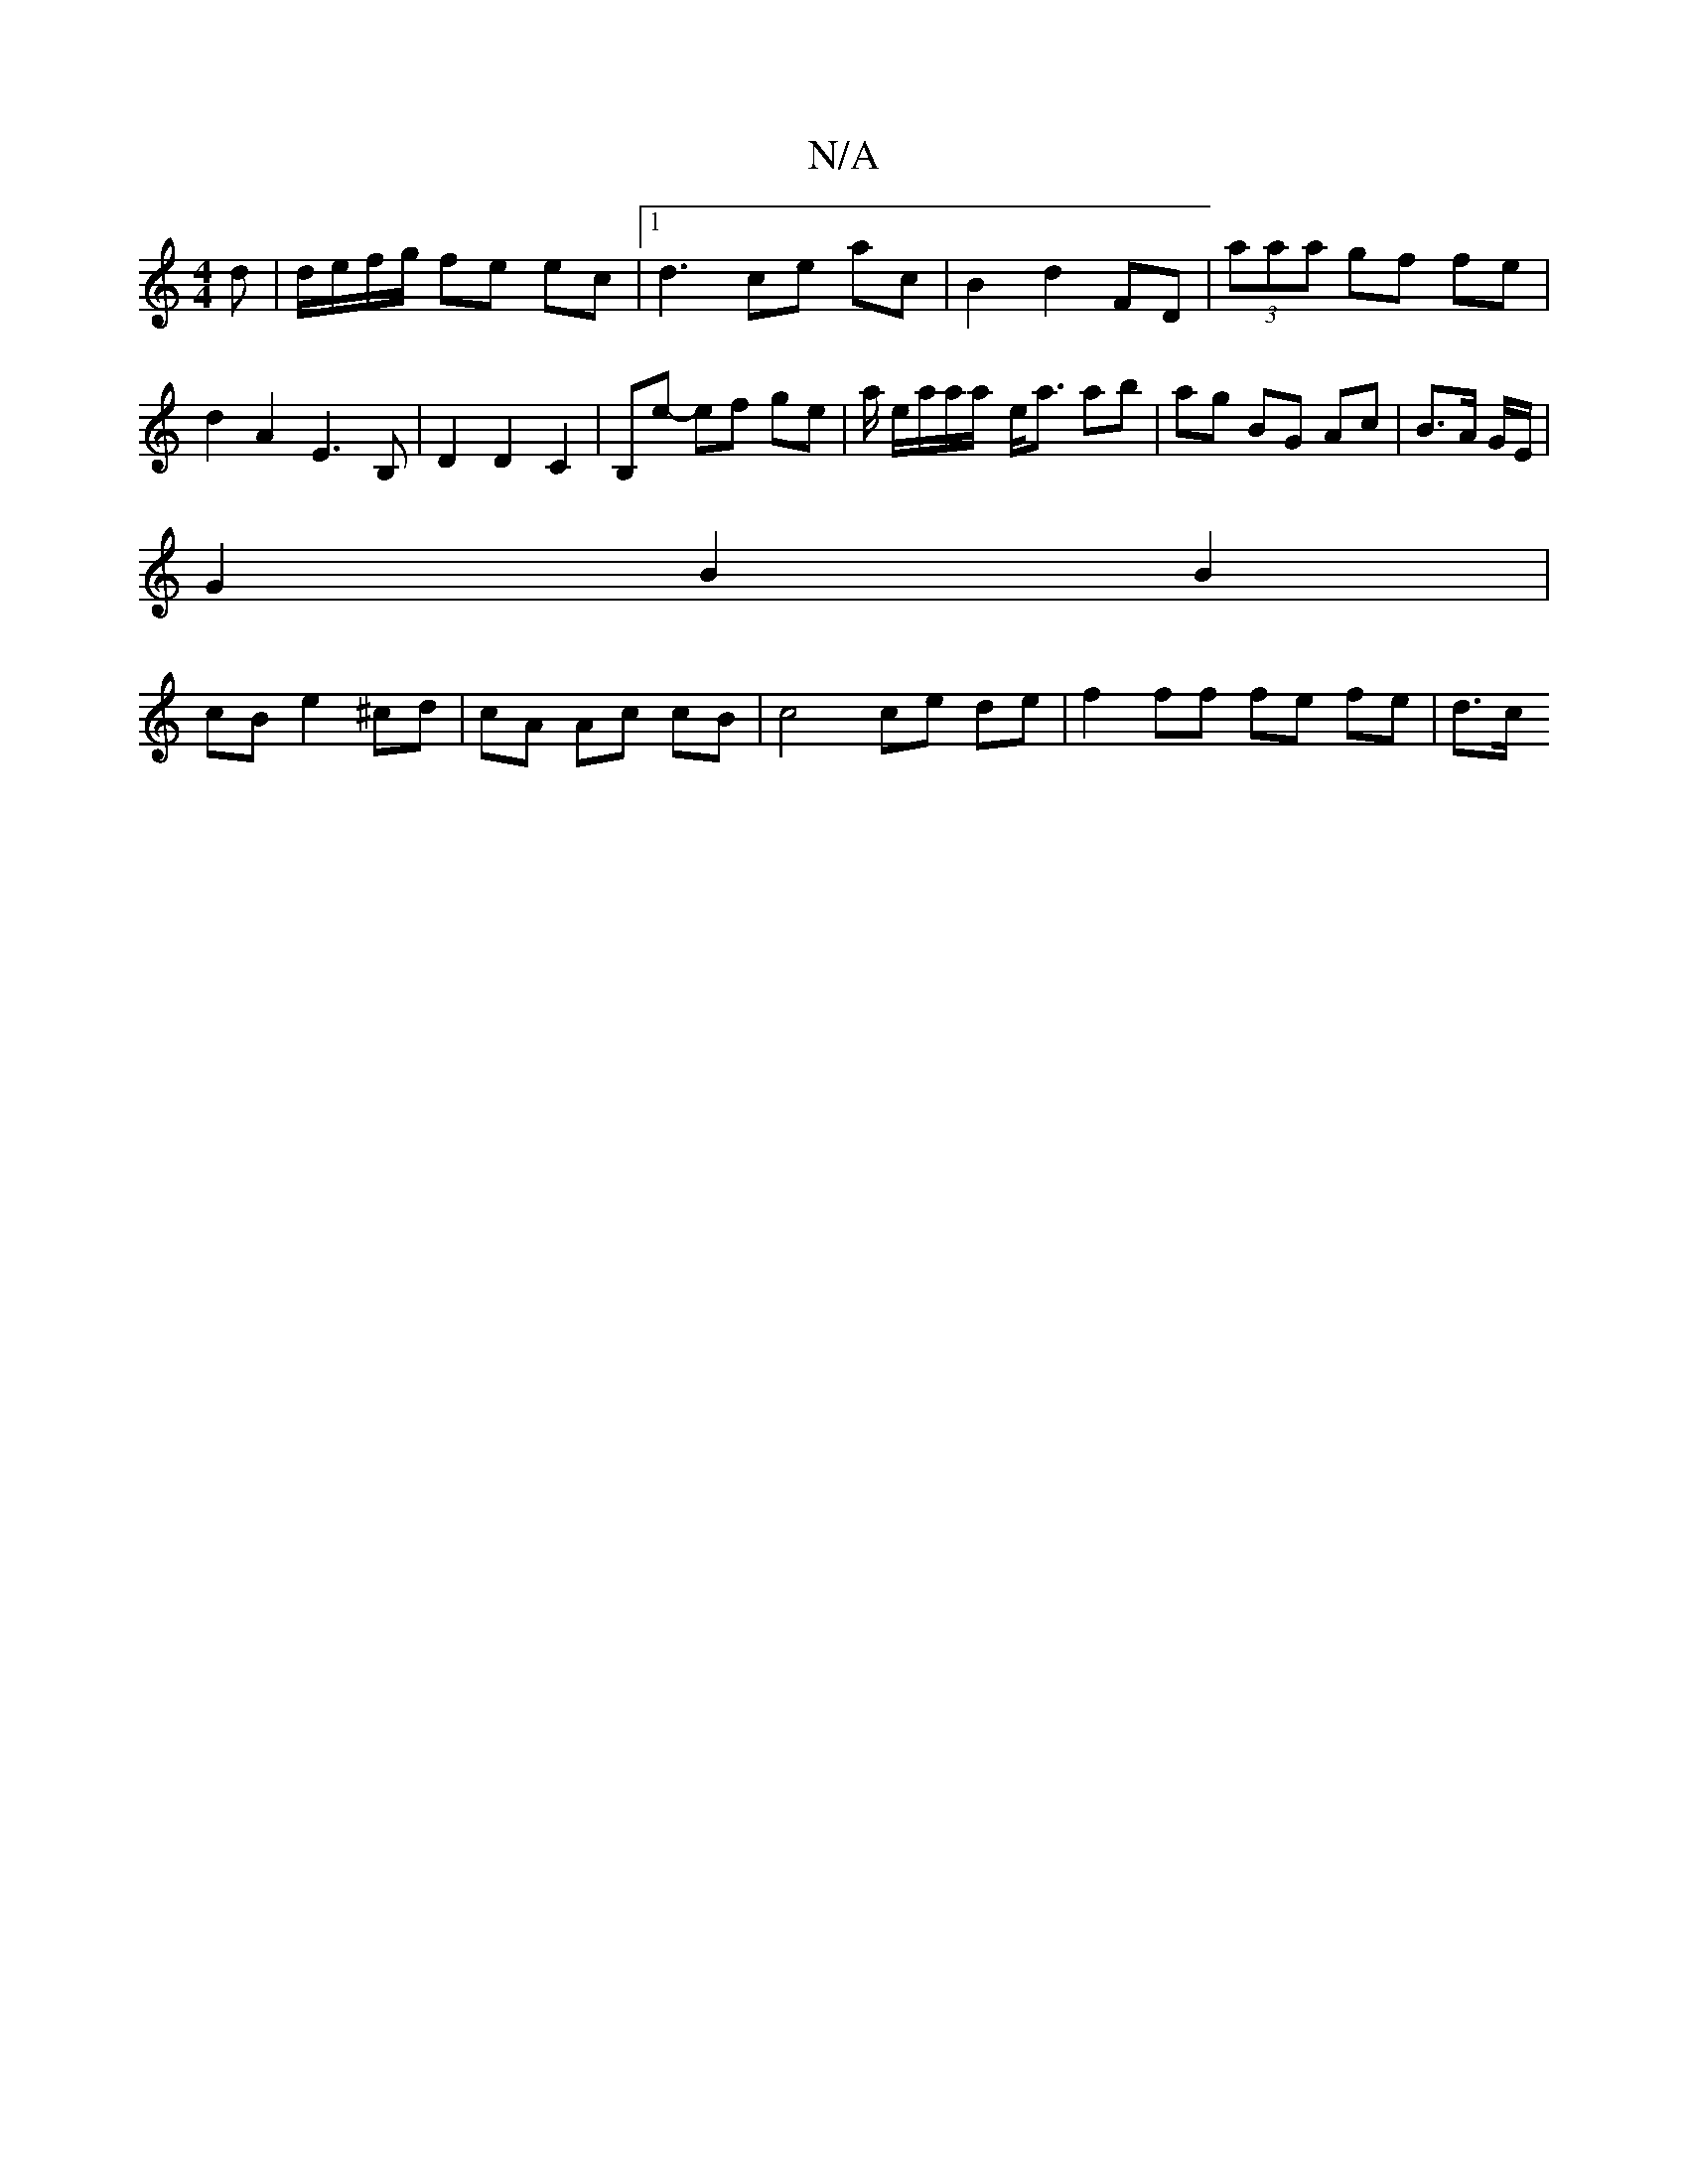 X:1
T:N/A
M:4/4
R:N/A
K:Cmajor
/d | d/e/f/g/ fe ec |1 d3 ce ac | B2 d2 FD | (3aaa gf fe | d2 A2 E3 B, | D2 D2 C2 | B,e- ef ge |  a/ e/a/a/a/- e<a ab|ag BG Ac|B>A G/2E/2 |
G2 B2 B2 |
cB e2 ^cd|cA Ac cB | c4 ce de |f2 ff fe fe | d>c 